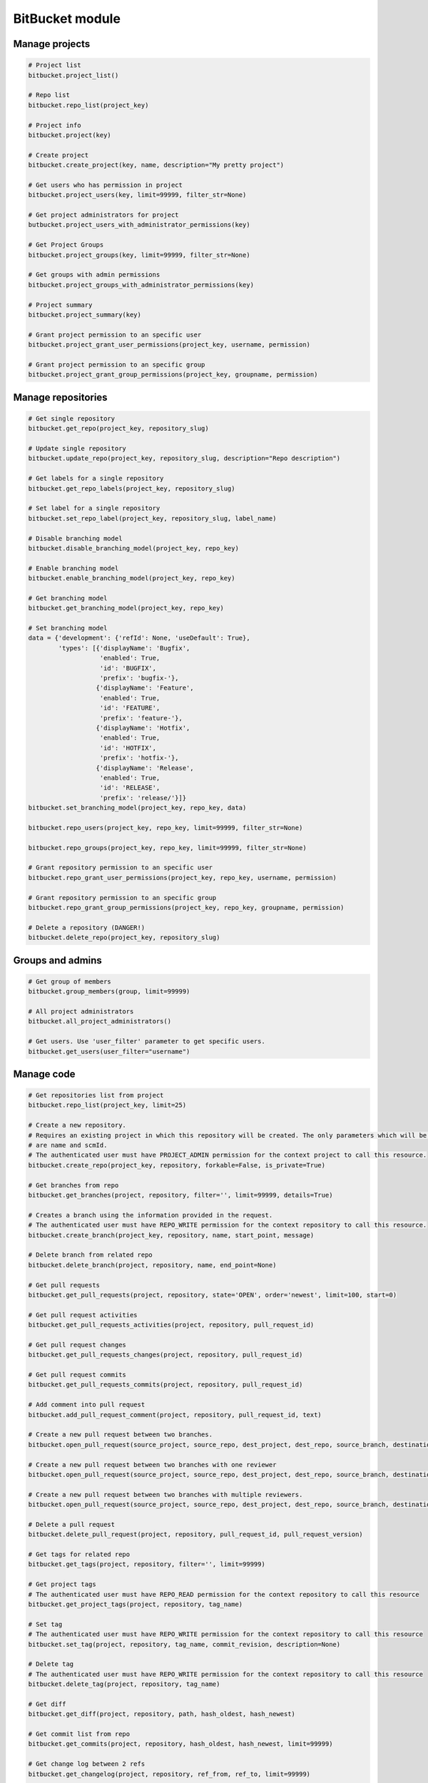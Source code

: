BitBucket module
================

Manage projects
---------------

.. code-block:: python

    # Project list
    bitbucket.project_list()

    # Repo list
    bitbucket.repo_list(project_key)

    # Project info
    bitbucket.project(key)

    # Create project
    bitbucket.create_project(key, name, description="My pretty project")

    # Get users who has permission in project
    bitbucket.project_users(key, limit=99999, filter_str=None)

    # Get project administrators for project
    butbucket.project_users_with_administrator_permissions(key)

    # Get Project Groups
    bitbucket.project_groups(key, limit=99999, filter_str=None)

    # Get groups with admin permissions
    bitbucket.project_groups_with_administrator_permissions(key)

    # Project summary
    bitbucket.project_summary(key)

    # Grant project permission to an specific user
    bitbucket.project_grant_user_permissions(project_key, username, permission)

    # Grant project permission to an specific group
    bitbucket.project_grant_group_permissions(project_key, groupname, permission)

Manage repositories
-------------------

.. code-block:: python

    # Get single repository
    bitbucket.get_repo(project_key, repository_slug)

    # Update single repository
    bitbucket.update_repo(project_key, repository_slug, description="Repo description")

    # Get labels for a single repository
    bitbucket.get_repo_labels(project_key, repository_slug)

    # Set label for a single repository
    bitbucket.set_repo_label(project_key, repository_slug, label_name)

    # Disable branching model
    bitbucket.disable_branching_model(project_key, repo_key)

    # Enable branching model
    bitbucket.enable_branching_model(project_key, repo_key)

    # Get branching model
    bitbucket.get_branching_model(project_key, repo_key)

    # Set branching model
    data = {'development': {'refId': None, 'useDefault': True},
            'types': [{'displayName': 'Bugfix',
                       'enabled': True,
                       'id': 'BUGFIX',
                       'prefix': 'bugfix-'},
                      {'displayName': 'Feature',
                       'enabled': True,
                       'id': 'FEATURE',
                       'prefix': 'feature-'},
                      {'displayName': 'Hotfix',
                       'enabled': True,
                       'id': 'HOTFIX',
                       'prefix': 'hotfix-'},
                      {'displayName': 'Release',
                       'enabled': True,
                       'id': 'RELEASE',
                       'prefix': 'release/'}]}
    bitbucket.set_branching_model(project_key, repo_key, data)

    bitbucket.repo_users(project_key, repo_key, limit=99999, filter_str=None)

    bitbucket.repo_groups(project_key, repo_key, limit=99999, filter_str=None)

    # Grant repository permission to an specific user
    bitbucket.repo_grant_user_permissions(project_key, repo_key, username, permission)

    # Grant repository permission to an specific group
    bitbucket.repo_grant_group_permissions(project_key, repo_key, groupname, permission)

    # Delete a repository (DANGER!)
    bitbucket.delete_repo(project_key, repository_slug)

Groups and admins
-----------------

.. code-block:: python

    # Get group of members
    bitbucket.group_members(group, limit=99999)

    # All project administrators
    bitbucket.all_project_administrators()

    # Get users. Use 'user_filter' parameter to get specific users.
    bitbucket.get_users(user_filter="username")

Manage code
-----------

.. code-block:: python

    # Get repositories list from project
    bitbucket.repo_list(project_key, limit=25)

    # Create a new repository.
    # Requires an existing project in which this repository will be created. The only parameters which will be used
    # are name and scmId.
    # The authenticated user must have PROJECT_ADMIN permission for the context project to call this resource.
    bitbucket.create_repo(project_key, repository, forkable=False, is_private=True)

    # Get branches from repo
    bitbucket.get_branches(project, repository, filter='', limit=99999, details=True)

    # Creates a branch using the information provided in the request.
    # The authenticated user must have REPO_WRITE permission for the context repository to call this resource.
    bitbucket.create_branch(project_key, repository, name, start_point, message)

    # Delete branch from related repo
    bitbucket.delete_branch(project, repository, name, end_point=None)

    # Get pull requests
    bitbucket.get_pull_requests(project, repository, state='OPEN', order='newest', limit=100, start=0)

    # Get pull request activities
    bitbucket.get_pull_requests_activities(project, repository, pull_request_id)

    # Get pull request changes
    bitbucket.get_pull_requests_changes(project, repository, pull_request_id)

    # Get pull request commits
    bitbucket.get_pull_requests_commits(project, repository, pull_request_id)

    # Add comment into pull request
    bitbucket.add_pull_request_comment(project, repository, pull_request_id, text)

    # Create a new pull request between two branches.
    bitbucket.open_pull_request(source_project, source_repo, dest_project, dest_repo, source_branch, destination_branch, title, description)

    # Create a new pull request between two branches with one reviewer
    bitbucket.open_pull_request(source_project, source_repo, dest_project, dest_repo, source_branch, destination_branch, title, description, reviewers='name')

    # Create a new pull request between two branches with multiple reviewers.
    bitbucket.open_pull_request(source_project, source_repo, dest_project, dest_repo, source_branch, destination_branch, title, description, reviewers=['name1', 'name2'])

    # Delete a pull request
    bitbucket.delete_pull_request(project, repository, pull_request_id, pull_request_version)

    # Get tags for related repo
    bitbucket.get_tags(project, repository, filter='', limit=99999)

    # Get project tags
    # The authenticated user must have REPO_READ permission for the context repository to call this resource
    bitbucket.get_project_tags(project, repository, tag_name)

    # Set tag
    # The authenticated user must have REPO_WRITE permission for the context repository to call this resource
    bitbucket.set_tag(project, repository, tag_name, commit_revision, description=None)

    # Delete tag
    # The authenticated user must have REPO_WRITE permission for the context repository to call this resource
    bitbucket.delete_tag(project, repository, tag_name)

    # Get diff
    bitbucket.get_diff(project, repository, path, hash_oldest, hash_newest)

    # Get commit list from repo
    bitbucket.get_commits(project, repository, hash_oldest, hash_newest, limit=99999)

    # Get change log between 2 refs
    bitbucket.get_changelog(project, repository, ref_from, ref_to, limit=99999)

    # Get raw content of the file from repo
    bitbucket.get_content_of_file(project, repository, filename, at=None, markup=None)
    """
        Retrieve the raw content for a file path at a specified revision.
        The authenticated user must have REPO_READ permission for the specified repository to call this resource.
    """

Branch permissions
------------------

.. code-block:: python

    # Set branches permissions
    bitbucket.set_branches_permissions(project_key, multiple_permissions=False, matcher_type=None, matcher_value=None, permission_type=None, repository=None, except_users=[], except_groups=[], except_access_keys=[], start=0, limit=25)

    # Delete a single branch permission by premission id
    bitbucket.delete_branch_permission(project_key, permission_id, repository=None)

    # Get a single branch permission by permission id
    bitbucket.get_branch_permission(project_key, permission_id, repository=None)

Pull Request management
-----------------------

.. code-block:: python

    # Decline pull request
    bitbucket.decline_pull_request(project_key, repository, pr_id, pr_version)

    # Check if pull request can be merged
    bitbucket.is_pull_request_can_be_merged(project_key, repository, pr_id)

    # Merge pull request
    bitbucket.merge_pull_request(project_key, repository, pr_id, pr_version)

    # Reopen pull request
    bitbucket.reopen_pull_request(project_key, repository, pr_id, pr_version)

Conditions-Reviewers management
-------------------------------

.. code-block:: python

    # Get all project conditions with reviewers list for specific project
    bitbucket.get_project_conditions(project_key)

    # Get a project condition with reviewers list for specific project
    bitbucket.get_project_condition(project_key, id_condition)

    # Create project condition with reviewers for specific project
    # :example condition: '{"sourceMatcher":{"id":"any","type":{"id":"ANY_REF"}},"targetMatcher":{"id":"refs/heads/master","type":{"id":"BRANCH"}},"reviewers":[{"id": 12}],"requiredApprovals":"0"}'
    bitbucket.create_project_condition(project_key, condition)

    # Update a project condition with reviewers for specific project
    # :example condition: '{"sourceMatcher":{"id":"any","type":{"id":"ANY_REF"}},"targetMatcher":{"id":"refs/heads/master","type":{"id":"BRANCH"}},"reviewers":[{"id": 12}],"requiredApprovals":"0"}'
    bitbucket.update_project_condition(project_key, condition, id_condition)

    # Delete a project condition for specific project
    bitbucket.delete_project_condition(project_key, id_condition)

    # Get all repository conditions with reviewers list for specific repository in project
    bitbucket.get_repo_conditions(project_key, repo_key)

    # Get repository conditions with reviewers list only only conditions type PROJECT for specific repository in project
    bitbucket.get_repo_project_conditions(project_key, repo_key)

    # Get repository conditions with reviewers list only conditions type REPOSITORY for specific repository in project
    bitbucket.get_repo_repo_conditions(project_key, repo_key)

    # Get a project condition with reviewers list for specific repository in project
    bitbucket.get_repo_condition(project_key, repo_key, id_condition)

    # Create project condition with reviewers for specific repository in project
    # :example condition: '{"sourceMatcher":{"id":"any","type":{"id":"ANY_REF"}},"targetMatcher":{"id":"refs/heads/master","type":{"id":"BRANCH"}},"reviewers":[{"id": 12}],"requiredApprovals":"0"}'
    bitbucket.create_repo_condition(project_key, repo_key, condition)

    # Update a project condition with reviewers for specific repository in project
    # :example condition: '{"sourceMatcher":{"id":"any","type":{"id":"ANY_REF"}},"targetMatcher":{"id":"refs/heads/master","type":{"id":"BRANCH"}},"reviewers":[{"id": 12}],"requiredApprovals":"0"}'
    bitbucket.update_repo_condition(project_key, repo_key, condition, id_condition)

    # Delete a project condition for specific repository in project
    bitbucket.delete_repo_condition(project_key, repo_key, id_condition)

Pipelines management
--------------------

.. code-block:: python

    # Object oriented:
        # Get the repository first
        r = cloud.workspaces.get(worksppace).repositories.get(repository)

        # Get all Pipelines results for repository
        r.pipelines.each()

        # Trigger default Pipeline on the latest revision of the master branch
        r.pipelines.trigger()

        # Trigger default Pipeline on the latest revision of the develop branch
        r.pipelines.trigger(branch="develop")

        # Trigger default Pipeline on a specific revision of the develop branch
        r.pipelines.trigger(branch="develop", revision="<40-char hash>")

        # Trigger specific Pipeline on a specific revision of the master branch
        r.pipelines.trigger(revision="<40-char hash>", name="style-check")

        # Get specific Pipeline by UUID
        pl = r.pipelines.get("{7d6c327d-6336-4721-bfeb-c24caf25045c}")

        # Stop specific Pipeline by UUID
        pl.stop()

        # Get steps of Pipeline specified by UUID
        pl.steps()

        # Get step of Pipeline specified by UUIDs
        s = pl.step("{56d2d8af-6526-4813-a22c-733ec6ecabf3}")

        # Get log of step of Pipeline specified by UUIDs
        s.log()

    # or function oriented:
        # Get most recent Pipelines results for repository
        bitbucket.get_pipelines(workspace, repository)

        # Trigger default Pipeline on the latest revision of the master branch
        bitbucket.trigger_pipeline(workspace, repository)

        # Trigger default Pipeline on the latest revision of the develop branch
        bitbucket.trigger_pipeline(workspace, repository, branch="develop")

        # Trigger default Pipeline on a specific revision of the develop branch
        bitbucket.trigger_pipeline(workspace, repository, branch="develop", revision="<40-char hash>")

        # Trigger specific Pipeline on a specific revision of the master branch
        bitbucket.trigger_pipeline(workspace, repository, revision="<40-char hash>", name="style-check")

        # Get specific Pipeline by UUID
        bitbucket.get_pipeline(workspace, repository, "{7d6c327d-6336-4721-bfeb-c24caf25045c}")

        # Stop specific Pipeline by UUID
        bitbucket.stop_pipeline(workspace, repository, "{7d6c327d-6336-4721-bfeb-c24caf25045c}")

        # Get steps of Pipeline specified by UUID
        bitbucket.get_pipeline_steps(workspace, repository, "{7d6c327d-6336-4721-bfeb-c24caf25045c}")

        # Get step of Pipeline specified by UUIDs
        bitbucket.get_pipeline_step(workspace, repository, "{7d6c327d-6336-4721-bfeb-c24caf25045c}", "{56d2d8af-6526-4813-a22c-733ec6ecabf3}")

        # Get log of step of Pipeline specified by UUIDs
        bitbucket.get_pipeline_step_log(workspace, repository, "{7d6c327d-6336-4721-bfeb-c24caf25045c}", "{56d2d8af-6526-4813-a22c-733ec6ecabf3}")

Manage issues
-------------

.. code-block:: python

    # Object oriented:
        # Get the repository first
        r = cloud.workspaces.get(worksppace).repositories.get(repository)

        # Get all tracked issues
        r.issues.each()

        # Get all unassigned issues and sort them by priority
        r.issues.get(sort_by="priority", query='assignee = null')

        # Create a new issue of kind 'enhancement' and priority 'minor'
        r.issues.create("New idea", "How about this", kind="enhancement", priority="minor")

        # Update the 'priority' field of the issue 42
        r.issues.get(42).priority = "blocker"

        # Mark issue 42 as resolved
        r.issues.get(42).state = "resolved"

        # Get information about issue 1
        i = r.issues.get(1)

        # Delete issue 123
        r.issues.get(123).delete()

    # or function oriented:
        # Get all tracked issues
        bitbucket.get_issues(workspace, repository)

        # Get all unassigned issues and sort them by priority
        bitbucket.get_issues(workspace, repository, sort_by="priority", query='assignee = null')

        # Create a new issue
        bitbucket.create_issue(workspace, repository, "The title", "The description")

        # Create a new issue of kind 'enhancement' and priority 'minor'
        bitbucket.create_issue(workspace, repository, "New idea", "How about this", kind="enhancement", priority="minor")

        # Update the 'priority' field of the issue 42
        bitbucket.update_issue(workspace, repository, 42, priority="blocker")

        # Mark issue 42 as resolved
        bitbucket.update_issue(workspace, repository, 42, state="resolved")

        # Get information about issue 1
        bitbucket.get_issue(workspace, repository, 1)

        # Delete issue 123
        bitbucket.delete_issue(workspace, repository, 123)
